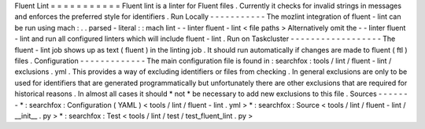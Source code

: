 Fluent
Lint
=
=
=
=
=
=
=
=
=
=
=
Fluent
lint
is
a
linter
for
Fluent
files
.
Currently
it
checks
for
invalid
strings
in
messages
and
enforces
the
preferred
style
for
identifiers
.
Run
Locally
-
-
-
-
-
-
-
-
-
-
-
The
mozlint
integration
of
fluent
-
lint
can
be
run
using
mach
:
.
.
parsed
-
literal
:
:
mach
lint
-
-
linter
fluent
-
lint
<
file
paths
>
Alternatively
omit
the
-
-
linter
fluent
-
lint
and
run
all
configured
linters
which
will
include
fluent
-
lint
.
Run
on
Taskcluster
-
-
-
-
-
-
-
-
-
-
-
-
-
-
-
-
-
-
The
fluent
-
lint
job
shows
up
as
text
(
fluent
)
in
the
linting
job
.
It
should
run
automatically
if
changes
are
made
to
fluent
(
ftl
)
files
.
Configuration
-
-
-
-
-
-
-
-
-
-
-
-
-
The
main
configuration
file
is
found
in
:
searchfox
:
tools
/
lint
/
fluent
-
lint
/
exclusions
.
yml
.
This
provides
a
way
of
excluding
identifiers
or
files
from
checking
.
In
general
exclusions
are
only
to
be
used
for
identifiers
that
are
generated
programmatically
but
unfortunately
there
are
other
exclusions
that
are
required
for
historical
reasons
.
In
almost
all
cases
it
should
*
not
*
be
necessary
to
add
new
exclusions
to
this
file
.
Sources
-
-
-
-
-
-
-
*
:
searchfox
:
Configuration
(
YAML
)
<
tools
/
lint
/
fluent
-
lint
.
yml
>
*
:
searchfox
:
Source
<
tools
/
lint
/
fluent
-
lint
/
__init__
.
py
>
*
:
searchfox
:
Test
<
tools
/
lint
/
test
/
test_fluent_lint
.
py
>
